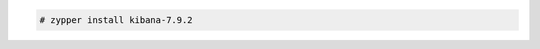 .. Copyright (C) 2020 Wazuh, Inc.

.. code-block:: console

  # zypper install kibana-7.9.2

.. End of include file

